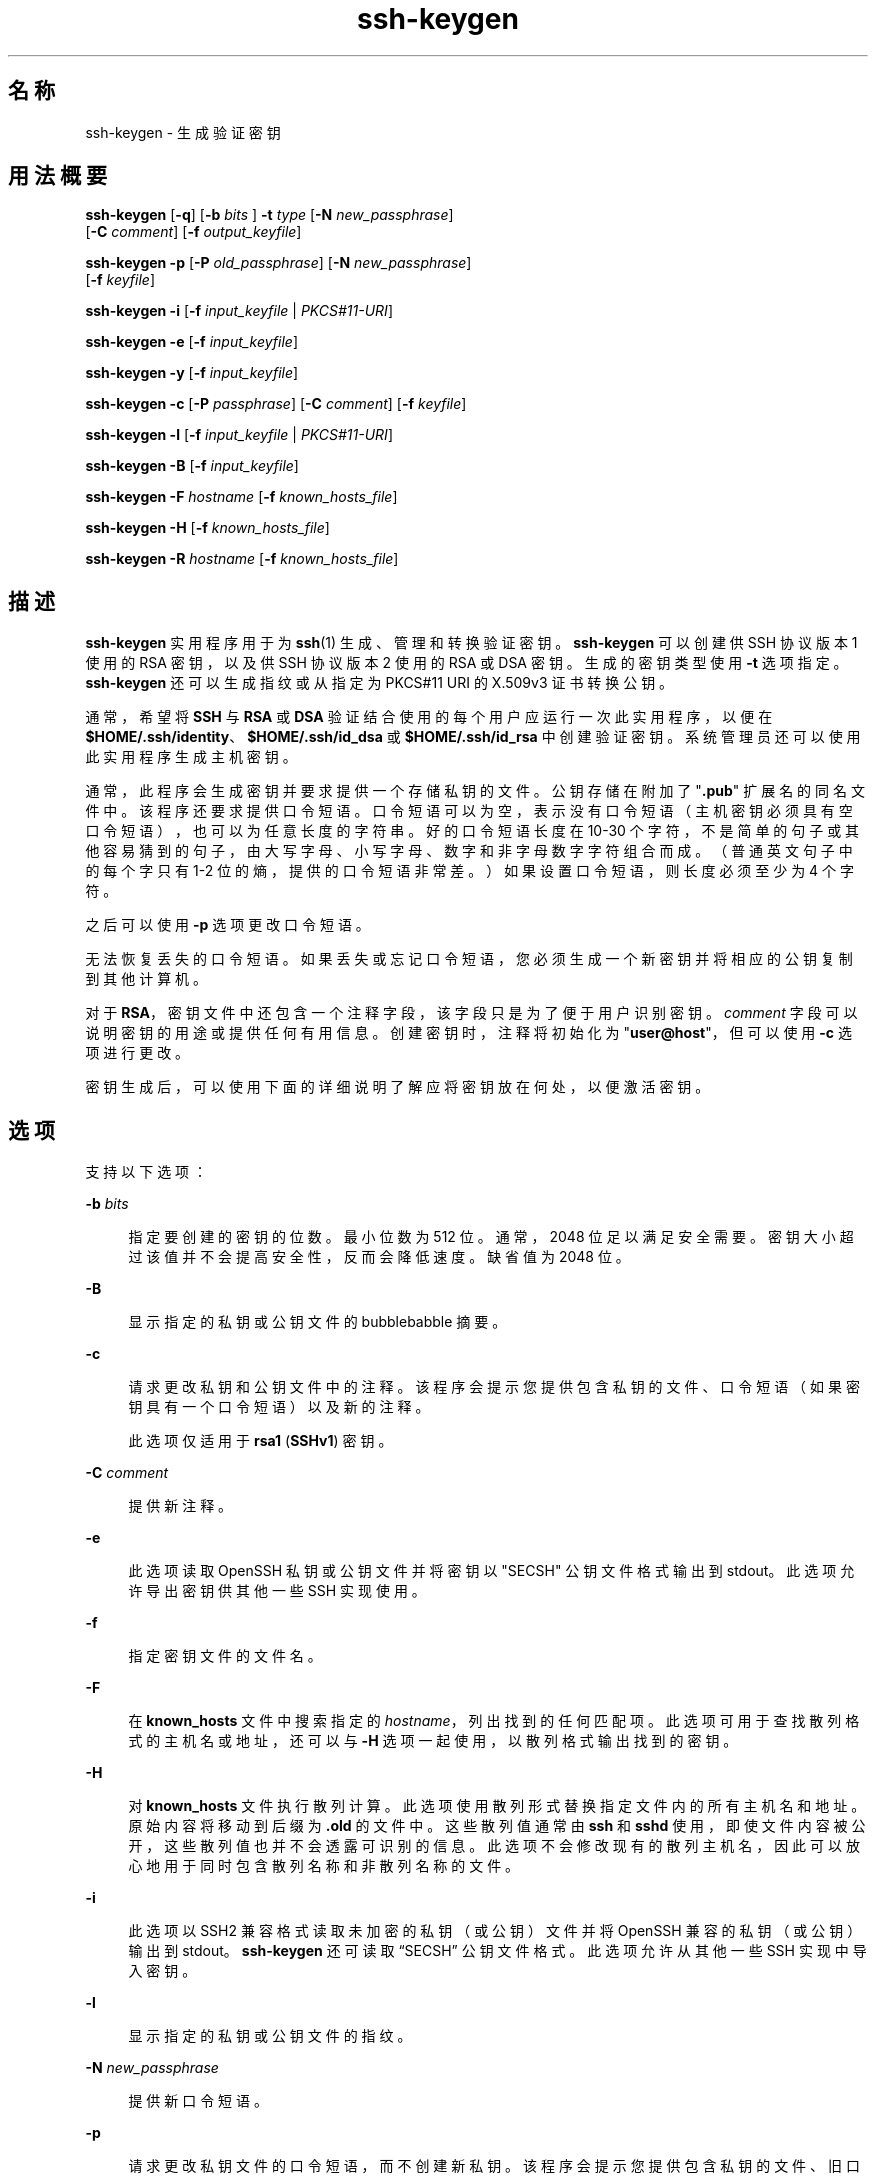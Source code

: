 '\" te
.\" To view license terms, attribution, and copyright for OpenSSH, the default path is /var/sadm/pkg/SUNWsshdr/install/copyright.If the Solaris operating environment has been installed anywhere other than the default, modify the given path to access the file at the installed location.
.\" Portions Copyright (c) 2009, 2015, Oracle and/or its affiliates. All rights reserved.
.TH ssh-keygen 1 "2015 年 3 月 6 日" "SunOS 5.11" "用户命令"
.SH 名称
ssh-keygen \- 生成验证密钥
.SH 用法概要
.LP
.nf
\fBssh-keygen\fR [\fB-q\fR] [\fB-b\fR \fIbits\fR ] \fB-t\fR \fItype\fR [\fB-N\fR \fInew_passphrase\fR] 
     [\fB-C\fR \fIcomment\fR] [\fB-f\fR \fIoutput_keyfile\fR]
.fi

.LP
.nf
\fBssh-keygen\fR \fB-p\fR [\fB-P\fR \fIold_passphrase\fR] [\fB-N\fR \fInew_passphrase\fR] 
     [\fB-f\fR \fIkeyfile\fR]
.fi

.LP
.nf
\fBssh-keygen\fR \fB-i\fR [\fB-f\fR \fIinput_keyfile\fR | \fIPKCS#11-URI\fR]
.fi

.LP
.nf
\fBssh-keygen\fR \fB-e\fR [\fB-f\fR \fIinput_keyfile\fR]
.fi

.LP
.nf
\fBssh-keygen\fR \fB-y\fR [\fB-f\fR \fIinput_keyfile\fR]
.fi

.LP
.nf
\fBssh-keygen\fR \fB-c\fR [\fB-P\fR \fIpassphrase\fR] [\fB-C\fR \fIcomment\fR] [\fB-f\fR \fIkeyfile\fR]
.fi

.LP
.nf
\fBssh-keygen\fR \fB-l\fR [\fB-f\fR \fIinput_keyfile\fR | \fIPKCS#11-URI\fR]
.fi

.LP
.nf
\fBssh-keygen\fR \fB-B\fR [\fB-f\fR \fIinput_keyfile\fR]
.fi

.LP
.nf
\fBssh-keygen\fR \fB-F\fR \fIhostname\fR [\fB-f\fR \fIknown_hosts_file\fR]
.fi

.LP
.nf
\fBssh-keygen\fR \fB-H\fR [\fB-f\fR \fIknown_hosts_file\fR]
.fi

.LP
.nf
\fBssh-keygen\fR \fB-R\fR \fIhostname\fR [\fB-f\fR \fIknown_hosts_file\fR]
.fi

.SH 描述
.sp
.LP
\fBssh-keygen\fR 实用程序用于为 \fBssh\fR(1) 生成、管理和转换验证密钥。\fBssh-keygen\fR 可以创建供 SSH 协议版本 1 使用的 RSA 密钥，以及供 SSH 协议版本 2 使用的 RSA 或 DSA 密钥。生成的密钥类型使用 \fB-t\fR 选项指定。\fBssh-keygen\fR 还可以生成指纹或从指定为 PKCS#11 URI 的 X.509v3 证书转换公钥。
.sp
.LP
通常，希望将 \fBSSH\fR 与 \fBRSA\fR 或 \fBDSA\fR 验证结合使用的每个用户应运行一次此实用程序，以便在 \fB$HOME/.ssh/identity\fR、\fB$HOME/.ssh/id_dsa\fR 或 \fB$HOME/.ssh/id_rsa\fR 中创建验证密钥。系统管理员还可以使用此实用程序生成主机密钥。
.sp
.LP
通常，此程序会生成密钥并要求提供一个存储私钥的文件。公钥存储在附加了 "\fB\&.pub\fR" 扩展名的同名文件中。该程序还要求提供口令短语。口令短语可以为空，表示没有口令短语（主机密钥必须具有空口令短语），也可以为任意长度的字符串。好的口令短语长度在 10-30 个字符，不是简单的句子或其他容易猜到的句子，由大写字母、小写字母、数字和非字母数字字符组合而成。（普通英文句子中的每个字只有 1-2 位的熵，提供的口令短语非常差。）如果设置口令短语，则长度必须至少为 4 个字符。
.sp
.LP
之后可以使用 \fB-p\fR 选项更改口令短语。
.sp
.LP
无法恢复丢失的口令短语。如果丢失或忘记口令短语，您必须生成一个新密钥并将相应的公钥复制到其他计算机。
.sp
.LP
对于 \fBRSA\fR，密钥文件中还包含一个注释字段，该字段只是为了便于用户识别密钥。\fIcomment\fR 字段可以说明密钥的用途或提供任何有用信息。创建密钥时，注释将初始化为 "\fBuser@host\fR"，但可以使用 \fB-c\fR 选项进行更改。
.sp
.LP
密钥生成后，可以使用下面的详细说明了解应将密钥放在何处，以便激活密钥。
.SH 选项
.sp
.LP
支持以下选项：
.sp
.ne 2
.mk
.na
\fB\fB-b\fR \fIbits\fR\fR
.ad
.sp .6
.RS 4n
指定要创建的密钥的位数。最小位数为 512 位。通常，2048 位足以满足安全需要。密钥大小超过该值并不会提高安全性，反而会降低速度。缺省值为 2048 位。
.RE

.sp
.ne 2
.mk
.na
\fB\fB-B\fR\fR
.ad
.sp .6
.RS 4n
显示指定的私钥或公钥文件的 bubblebabble 摘要。
.RE

.sp
.ne 2
.mk
.na
\fB\fB-c\fR\fR
.ad
.sp .6
.RS 4n
请求更改私钥和公钥文件中的注释。该程序会提示您提供包含私钥的文件、口令短语（如果密钥具有一个口令短语）以及新的注释。
.sp
此选项仅适用于 \fBrsa1\fR (\fBSSHv1\fR) 密钥。
.RE

.sp
.ne 2
.mk
.na
\fB\fB-C\fR \fIcomment\fR\fR
.ad
.sp .6
.RS 4n
提供新注释。
.RE

.sp
.ne 2
.mk
.na
\fB\fB-e\fR\fR
.ad
.sp .6
.RS 4n
此选项读取 OpenSSH 私钥或公钥文件并将密钥以 "SECSH" 公钥文件格式输出到 stdout。此选项允许导出密钥供其他一些 SSH 实现使用。
.RE

.sp
.ne 2
.mk
.na
\fB\fB-f\fR\fR
.ad
.sp .6
.RS 4n
指定密钥文件的文件名。
.RE

.sp
.ne 2
.mk
.na
\fB\fB-F\fR\fR
.ad
.sp .6
.RS 4n
在 \fBknown_hosts\fR 文件中搜索指定的 \fIhostname\fR，列出找到的任何匹配项。此选项可用于查找散列格式的主机名或地址，还可以与 \fB-H\fR 选项一起使用，以散列格式输出找到的密钥。
.RE

.sp
.ne 2
.mk
.na
\fB\fB-H\fR\fR
.ad
.sp .6
.RS 4n
对 \fBknown_hosts\fR 文件执行散列计算。此选项使用散列形式替换指定文件内的所有主机名和地址。原始内容将移动到后缀为 \fB\&.old\fR 的文件中。这些散列值通常由 \fBssh\fR 和 \fBsshd\fR 使用，即使文件内容被公开，这些散列值也并不会透露可识别的信息。此选项不会修改现有的散列主机名，因此可以放心地用于同时包含散列名称和非散列名称的文件。
.RE

.sp
.ne 2
.mk
.na
\fB\fB-i\fR\fR
.ad
.sp .6
.RS 4n
此选项以 SSH2 兼容格式读取未加密的私钥（或公钥）文件并将 OpenSSH 兼容的私钥（或公钥）输出到 stdout。\fBssh-keygen\fR 还可读取 “SECSH” 公钥文件格式。此选项允许从其他一些 SSH 实现中导入密钥。
.RE

.sp
.ne 2
.mk
.na
\fB\fB-l\fR\fR
.ad
.sp .6
.RS 4n
显示指定的私钥或公钥文件的指纹。
.RE

.sp
.ne 2
.mk
.na
\fB\fB-N\fR \fInew_passphrase\fR\fR
.ad
.sp .6
.RS 4n
提供新口令短语。
.RE

.sp
.ne 2
.mk
.na
\fB\fB-p\fR\fR
.ad
.sp .6
.RS 4n
请求更改私钥文件的口令短语，而不创建新私钥。该程序会提示您提供包含私钥的文件、旧口令短语，并两次提示您输入新口令短语。
.RE

.sp
.ne 2
.mk
.na
\fB\fB-P\fR \fIpassphrase\fR\fR
.ad
.sp .6
.RS 4n
提供（旧）口令短语。
.RE

.sp
.ne 2
.mk
.na
\fB\fB-q\fR\fR
.ad
.sp .6
.RS 4n
退出 \fBssh-keygen\fR。
.RE

.sp
.ne 2
.mk
.na
\fB\fB-t\fR \fItype\fR\fR
.ad
.sp .6
.RS 4n
指定用于生成密钥的算法，其中 \fItype\fR 是 \fBrsa\fR、\fBdsa\fR 和 \fBrsa1\fR 中的一种。\fBrsa1\fR 类型仅用于 SSHv1 协议。
.RE

.sp
.ne 2
.mk
.na
\fB\fB-R\fR \fIhostname\fR\fR
.ad
.sp .6
.RS 4n
从 \fBknown_hosts\fR 文件中删除属于 \fIhostname\fR 的所有密钥。此选项可用于删除散列主机。请参见 \fB-H\fR。
.RE

.sp
.ne 2
.mk
.na
\fB\fB-x\fR\fR
.ad
.sp .6
.RS 4n
已过时。已被 \fB-e\fR 选项取代。
.RE

.sp
.ne 2
.mk
.na
\fB\fB-X\fR\fR
.ad
.sp .6
.RS 4n
已过时。已被 \fB-i\fR 选项取代。
.RE

.sp
.ne 2
.mk
.na
\fB\fB-y\fR\fR
.ad
.sp .6
.RS 4n
此选项读取 OpenSSH 私钥格式文件并将 OpenSSH 公钥输出到 stdout。
.RE

.sp
.ne 2
.mk
.na
\fB\fB-8\fR\fR
.ad
.sp .6
.RS 4n
指定 \fBssh-keygen\fR 生成 PKCS#8 格式的密钥。对于要生成的密钥，支持的类型为 \fBrsa\fR 或 \fBdsa\fR。
.RE

.SH 退出状态
.sp
.LP
将返回以下退出值：
.sp
.ne 2
.mk
.na
\fB\fB0\fR\fR
.ad
.sp .6
.RS 4n
成功完成。
.RE

.sp
.ne 2
.mk
.na
\fB\fB1\fR\fR
.ad
.sp .6
.RS 4n
出现错误。
.RE

.SH 文件
.sp
.ne 2
.mk
.na
\fB\fB$HOME/.ssh/identity\fR\fR
.ad
.sp .6
.RS 4n
该文件包含用于 SSHv1 协议的 RSA 私钥。除了用户外，其他任何人均应无法读取此文件。生成密钥时可能会指定口令短语；该口令短语用于对此文件的私钥部分加密（使用 3DES）。\fBssh-keygen\fR 并不自动访问此文件，此文件是作为私钥的缺省文件提供的。尝试登录时，\fBsshd\fR(1M) 将读取该文件。
.RE

.sp
.ne 2
.mk
.na
\fB\fB$HOME/.ssh/identity.pub\fR\fR
.ad
.sp .6
.RS 4n
该文件包含用于 SSHv1 协议的 RSA 公钥。应在登录时要使用 \fBRSA\fR 验证的所有计算机的 \fB$HOME/.ssh/authorized_keys\fR 中添加该文件的内容。不需要将该文件的内容保密。
.RE

.sp
.ne 2
.mk
.na
\fB\fB$HOME/.ssh/id_dsa\fR\fR
.ad
.br
.na
\fB\fB$HOME/.ssh/id_rsa\fR\fR
.ad
.sp .6
.RS 4n
这两个文件分别包含用于 SSHv2 协议的 DSA 私钥或 RSA 私钥。除了用户外，其他任何人均应无法读取这些文件。生成密钥时可以指定密码短语；该密码短语用于使用 128 位 AES 对此文件的私有部分加密。\fBssh-keygen\fR 并不自动访问其中的任一文件，这两个文件是作为私钥的缺省文件提供的。尝试登录时，\fBsshd\fR(1M) 将读取其中的一个文件。
.RE

.sp
.ne 2
.mk
.na
\fB\fB$HOME/.ssh/id_dsa.pub\fR\fR
.ad
.br
.na
\fB\fB$HOME/.ssh/id_rsa.pub\fR\fR
.ad
.sp .6
.RS 4n
这些文件分别包含用于 SSHv2 协议的 DSA 公钥或 RSA 公钥。应在登录时要使用 DSA 或 RSA 验证的所有计算机的 \fB$HOME/.ssh/authorized_keys\fR 中分别添加这两个文件的内容。不需要将这些文件的内容保密。
.RE

.SH 属性
.sp
.LP
有关下列属性的说明，请参见 \fBattributes\fR(5)：
.sp

.sp
.TS
tab() box;
cw(2.75i) |cw(2.75i) 
lw(2.75i) |lw(2.75i) 
.
属性类型属性值
_
可用性network/ssh/ssh-key
_
接口稳定性Committed（已确定）
.TE

.SH 另请参见
.sp
.LP
\fBssh\fR(1)、\fBssh-add\fR(1)、\fBssh-agent\fR(1)、\fBsshd\fR(1M)、\fBattributes\fR(5) 
